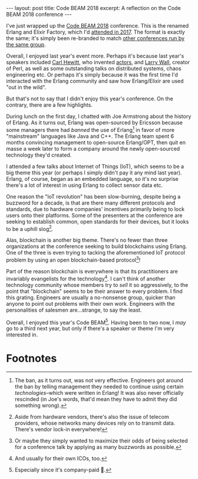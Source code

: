 #+OPTIONS: toc:nil num:nil

#+BEGIN_EXPORT html
---
layout: post
title: Code BEAM 2018
excerpt: A reflection on the Code BEAM 2018 conference
---
#+END_EXPORT

I've just wrapped up the [[https://www.codesync.global/conferences/code-beam-sf-2018/][Code BEAM 2018]] conference. This is the renamed Erlang and Elixir Factory, which I'd [[http://www.erlang-factory.com/sfbay2017/][attended in 2017]]. The format is exactly the same; it's simply been re-branded to match [[https://codesync.global/conferences/][other conferences run by the same group]].

Overall, I enjoyed last year's event more. Perhaps it's because last year's speakers included [[https://en.wikipedia.org/wiki/Carl_Hewitt][Carl Hewitt]], who invented [[http://worrydream.com/refs/Hewitt-ActorModel.pdfhttp://worrydream.com/refs/Hewitt-ActorModel.pdf][actors]], and [[http://www.wall.org/~larry/][Larry Wall]], creator of Perl, as well as some outstanding talks on distributed systems, chaos engineering etc. Or perhaps it's simply because it was the first time I'd interacted with the Erlang community and saw how Erlang/Elixir are used "out in the wild".

But that's not to say that I didn't enjoy this year's conference. On the contrary, there are a few highlights.

During lunch on the first day, I chatted with Joe Armstrong about the history of Erlang. As it turns out, Erlang was open-sourced by Ericsson because some managers there had /banned/ the use of Erlang[fn:1] in favor of more "mainstream" languages like Java and C++. The Erlang team spent 6 months convincing management to open-source Erlang/OPT, then quit en masse a week later to form a company around the newly open-sourced technology they'd created.

I attended a few talks about Internet of Things (IoT), which seems to be a big theme this year (or perhaps I simply didn't pay it any mind last year). Erlang, of course, began as an embedded language, so it's no surprise there's a lot of interest in using Erlang to collect sensor data etc.

One reason the "IoT revolution" has been slow-burning, despite being a buzzword for a decade, is that are there many different protocols and standards, due to hardware companies' incentives primarily being to lock users onto their platforms. Some of the presenters at the conference are seeking to establish common, open standards for their devices, but it looks to be a uphill slog[fn:2].

Alas, blockchain is another big theme. There's no fewer than three organizations at the conference seeking to build blockchains using Erlang. One of the three is even trying to tacking the aforementioned IoT protocol problem by using an open blockchain-based protocol[fn:3]!

Part of the reason blockchain is everywhere is that its practitioners are invariably evangelists for the technology[fn:4]. I can't think of another technology community whose members try to /sell/ it so aggressively, to the point that "blockchain" seems to be their answer to every problem. I find this grating. Engineers are usually a no-nonsense group, quicker than anyone to point out problems with their own work. Engineers with the personalities of salesmen are...strange, to say the least.

Overall, I enjoyed this year's Code BEAM[fn:5]. Having been to two now, I /may/ go to a third next year, but only if there's a speaker or theme I'm very interested in.

* Footnotes

[fn:1] The ban, as it turns out, was not very effective. Engineers got around the ban by telling management they needed to continue using certain /technologies/--which were written in Erlang! It was also never officially rescinded (in Joe's words, that'd mean they have to admit they did something wrong).

[fn:2] Aside from hardware vendors, there's also the issue of telecom providers, whose networks many devices rely on to transmit data. There's vendor lock-in everywhere!

[fn:3] Or maybe they simply wanted to maximize their odds of being selected for a conference talk by applying as many buzzwords as possible.

[fn:4] And usually for their own ICOs, too.

[fn:5] Especially since it's company-paid 💸.
